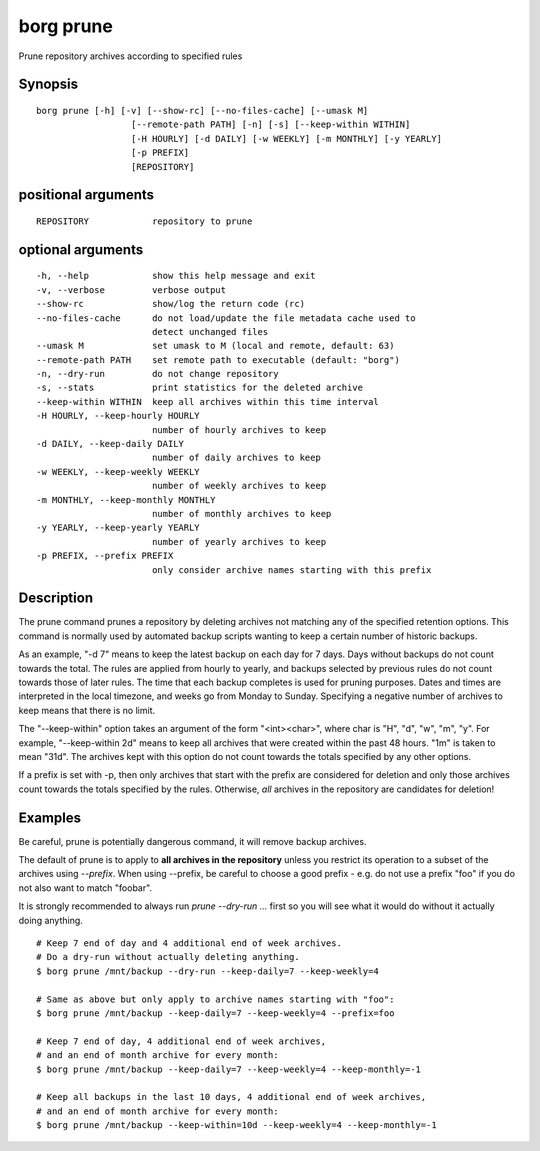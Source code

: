 .. _borg_prune:

borg prune
----------

Prune repository archives according to specified rules

Synopsis
~~~~~~~~

::

    borg prune [-h] [-v] [--show-rc] [--no-files-cache] [--umask M]
                      [--remote-path PATH] [-n] [-s] [--keep-within WITHIN]
                      [-H HOURLY] [-d DAILY] [-w WEEKLY] [-m MONTHLY] [-y YEARLY]
                      [-p PREFIX]
                      [REPOSITORY]
    
positional arguments
~~~~~~~~~~~~~~~~~~~~

::
      
    
      REPOSITORY            repository to prune
    
optional arguments
~~~~~~~~~~~~~~~~~~

::
      
    
      -h, --help            show this help message and exit
      -v, --verbose         verbose output
      --show-rc             show/log the return code (rc)
      --no-files-cache      do not load/update the file metadata cache used to
                            detect unchanged files
      --umask M             set umask to M (local and remote, default: 63)
      --remote-path PATH    set remote path to executable (default: "borg")
      -n, --dry-run         do not change repository
      -s, --stats           print statistics for the deleted archive
      --keep-within WITHIN  keep all archives within this time interval
      -H HOURLY, --keep-hourly HOURLY
                            number of hourly archives to keep
      -d DAILY, --keep-daily DAILY
                            number of daily archives to keep
      -w WEEKLY, --keep-weekly WEEKLY
                            number of weekly archives to keep
      -m MONTHLY, --keep-monthly MONTHLY
                            number of monthly archives to keep
      -y YEARLY, --keep-yearly YEARLY
                            number of yearly archives to keep
      -p PREFIX, --prefix PREFIX
                            only consider archive names starting with this prefix
    
Description
~~~~~~~~~~~

The prune command prunes a repository by deleting archives not matching
any of the specified retention options. This command is normally used by
automated backup scripts wanting to keep a certain number of historic backups.

As an example, "-d 7" means to keep the latest backup on each day for 7 days.
Days without backups do not count towards the total.
The rules are applied from hourly to yearly, and backups selected by previous
rules do not count towards those of later rules. The time that each backup
completes is used for pruning purposes. Dates and times are interpreted in
the local timezone, and weeks go from Monday to Sunday. Specifying a
negative number of archives to keep means that there is no limit.

The "--keep-within" option takes an argument of the form "<int><char>",
where char is "H", "d", "w", "m", "y". For example, "--keep-within 2d" means
to keep all archives that were created within the past 48 hours.
"1m" is taken to mean "31d". The archives kept with this option do not
count towards the totals specified by any other options.

If a prefix is set with -p, then only archives that start with the prefix are
considered for deletion and only those archives count towards the totals
specified by the rules.
Otherwise, *all* archives in the repository are candidates for deletion!

Examples
~~~~~~~~


Be careful, prune is potentially dangerous command, it will remove backup
archives.

The default of prune is to apply to **all archives in the repository** unless
you restrict its operation to a subset of the archives using `--prefix`.
When using --prefix, be careful to choose a good prefix - e.g. do not use a
prefix "foo" if you do not also want to match "foobar".

It is strongly recommended to always run `prune --dry-run ...` first so you
will see what it would do without it actually doing anything.

::

    # Keep 7 end of day and 4 additional end of week archives.
    # Do a dry-run without actually deleting anything.
    $ borg prune /mnt/backup --dry-run --keep-daily=7 --keep-weekly=4

    # Same as above but only apply to archive names starting with "foo":
    $ borg prune /mnt/backup --keep-daily=7 --keep-weekly=4 --prefix=foo

    # Keep 7 end of day, 4 additional end of week archives,
    # and an end of month archive for every month:
    $ borg prune /mnt/backup --keep-daily=7 --keep-weekly=4 --keep-monthly=-1

    # Keep all backups in the last 10 days, 4 additional end of week archives,
    # and an end of month archive for every month:
    $ borg prune /mnt/backup --keep-within=10d --keep-weekly=4 --keep-monthly=-1
